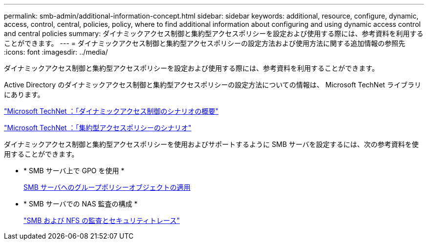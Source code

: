 ---
permalink: smb-admin/additional-information-concept.html 
sidebar: sidebar 
keywords: additional, resource, configure, dynamic, access, control, central, policies, policy, where to find additional information about configuring and using dynamic access control and central policies 
summary: ダイナミックアクセス制御と集約型アクセスポリシーを設定および使用する際には、参考資料を利用することができます。 
---
= ダイナミックアクセス制御と集約型アクセスポリシーの設定方法および使用方法に関する追加情報の参照先
:icons: font
:imagesdir: ../media/


[role="lead"]
ダイナミックアクセス制御と集約型アクセスポリシーを設定および使用する際には、参考資料を利用することができます。

Active Directory のダイナミックアクセス制御と集約型アクセスポリシーの設定方法についての情報は、 Microsoft TechNet ライブラリにあります。

http://technet.microsoft.com/library/hh831717.aspx["Microsoft TechNet ：「ダイナミックアクセス制御のシナリオの概要"]

http://technet.microsoft.com/library/hh831425.aspx["Microsoft TechNet ：「集約型アクセスポリシーのシナリオ"]

ダイナミックアクセス制御と集約型アクセスポリシーを使用およびサポートするように SMB サーバを設定するには、次の参考資料を使用することができます。

* * SMB サーバ上で GPO を使用 *
+
xref:applying-group-policy-objects-concept.adoc[SMB サーバへのグループポリシーオブジェクトの適用]

* * SMB サーバでの NAS 監査の構成 *
+
link:../nas-audit/index.html["SMB および NFS の監査とセキュリティトレース"]


